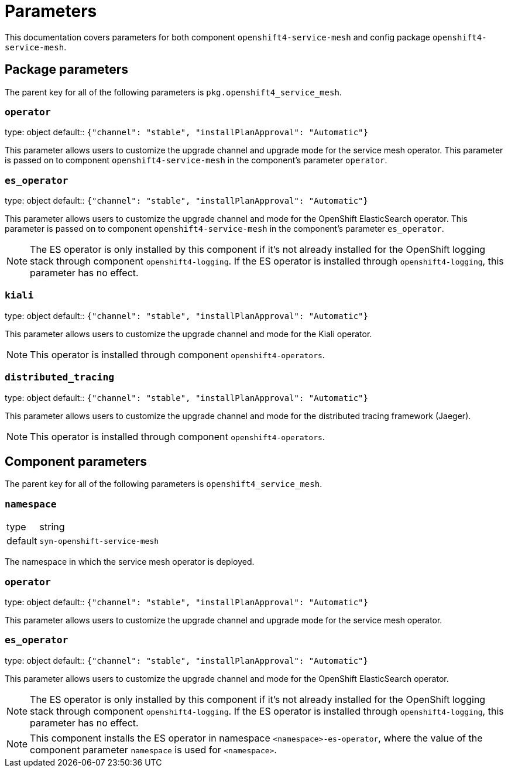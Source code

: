 = Parameters

This documentation covers parameters for both component `openshift4-service-mesh` and config package `openshift4-service-mesh`.

== Package parameters

The parent key for all of the following parameters is `pkg.openshift4_service_mesh`.

=== `operator`

[horizontal]
type: object
default:: `{"channel": "stable", "installPlanApproval": "Automatic"}`

This parameter allows users to customize the upgrade channel and upgrade mode for the service mesh operator.
This parameter is passed on to component `openshift4-service-mesh` in the component's parameter `operator`.

=== `es_operator`

[horizontal]
type: object
default:: `{"channel": "stable", "installPlanApproval": "Automatic"}`

This parameter allows users to customize the upgrade channel and mode for the OpenShift ElasticSearch operator.
This parameter is passed on to component `openshift4-service-mesh` in the component's parameter `es_operator`.

[NOTE]
====
The ES operator is only installed by this component if it's not already installed for the OpenShift logging stack through component `openshift4-logging`.
If the ES operator is installed through `openshift4-logging`, this parameter has no effect.
====

=== `kiali`

[horizontal]
type: object
default:: `{"channel": "stable", "installPlanApproval": "Automatic"}`

This parameter allows users to customize the upgrade channel and mode for the Kiali operator.

NOTE: This operator is installed through component `openshift4-operators`.

=== `distributed_tracing`

[horizontal]
type: object
default:: `{"channel": "stable", "installPlanApproval": "Automatic"}`

This parameter allows users to customize the upgrade channel and mode for the distributed tracing framework (Jaeger).

NOTE: This operator is installed through component `openshift4-operators`.

== Component parameters

The parent key for all of the following parameters is `openshift4_service_mesh`.

=== `namespace`

[horizontal]
type:: string
default:: `syn-openshift-service-mesh`

The namespace in which the service mesh operator is deployed.

=== `operator`

[horizontal]
type: object
default:: `{"channel": "stable", "installPlanApproval": "Automatic"}`

This parameter allows users to customize the upgrade channel and upgrade mode for the service mesh operator.


=== `es_operator`

[horizontal]
type: object
default:: `{"channel": "stable", "installPlanApproval": "Automatic"}`

This parameter allows users to customize the upgrade channel and mode for the OpenShift ElasticSearch operator.

[NOTE]
====
The ES operator is only installed by this component if it's not already installed for the OpenShift logging stack through component `openshift4-logging`.
If the ES operator is installed through `openshift4-logging`, this parameter has no effect.
====

[NOTE]
====
This component installs the ES operator in namespace `<namespace>-es-operator`, where the value of the component parameter `namespace` is used for `<namespace>`.
====
